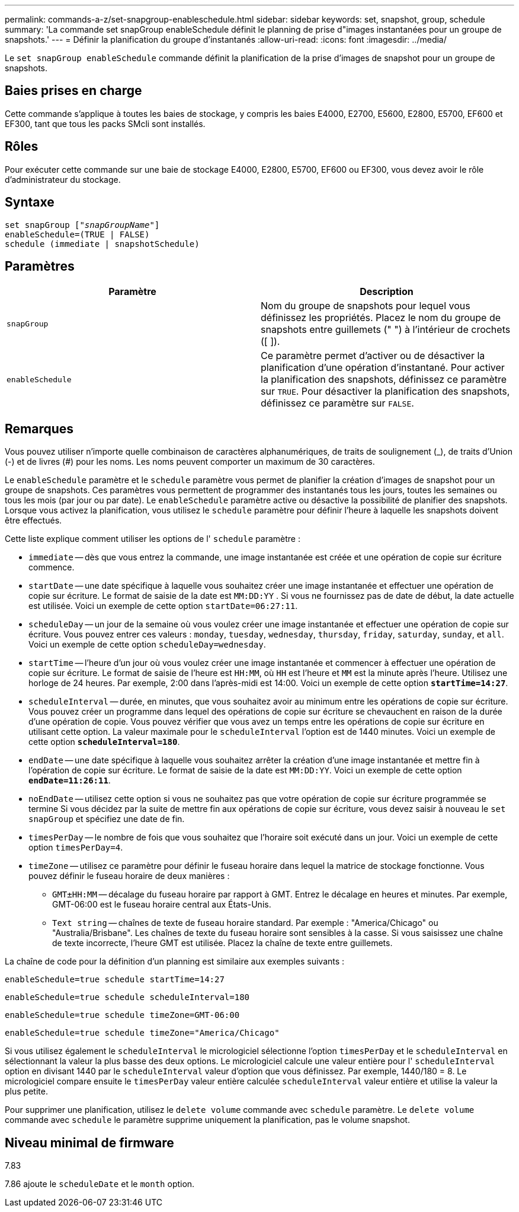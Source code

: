 ---
permalink: commands-a-z/set-snapgroup-enableschedule.html 
sidebar: sidebar 
keywords: set, snapshot, group, schedule 
summary: 'La commande set snapGroup enableSchedule définit le planning de prise d"images instantanées pour un groupe de snapshots.' 
---
= Définir la planification du groupe d'instantanés
:allow-uri-read: 
:icons: font
:imagesdir: ../media/


[role="lead"]
Le `set snapGroup enableSchedule` commande définit la planification de la prise d'images de snapshot pour un groupe de snapshots.



== Baies prises en charge

Cette commande s'applique à toutes les baies de stockage, y compris les baies E4000, E2700, E5600, E2800, E5700, EF600 et EF300, tant que tous les packs SMcli sont installés.



== Rôles

Pour exécuter cette commande sur une baie de stockage E4000, E2800, E5700, EF600 ou EF300, vous devez avoir le rôle d'administrateur du stockage.



== Syntaxe

[source, cli, subs="+macros"]
----
set snapGroup pass:quotes[["_snapGroupName_"]]
enableSchedule=(TRUE | FALSE)
schedule (immediate | snapshotSchedule)
----


== Paramètres

[cols="2*"]
|===
| Paramètre | Description 


 a| 
`snapGroup`
 a| 
Nom du groupe de snapshots pour lequel vous définissez les propriétés. Placez le nom du groupe de snapshots entre guillemets (" ") à l'intérieur de crochets ([ ]).



 a| 
`enableSchedule`
 a| 
Ce paramètre permet d'activer ou de désactiver la planification d'une opération d'instantané. Pour activer la planification des snapshots, définissez ce paramètre sur `TRUE`. Pour désactiver la planification des snapshots, définissez ce paramètre sur `FALSE`.

|===


== Remarques

Vous pouvez utiliser n'importe quelle combinaison de caractères alphanumériques, de traits de soulignement (_), de traits d'Union (-) et de livres (#) pour les noms. Les noms peuvent comporter un maximum de 30 caractères.

Le `enableSchedule` paramètre et le `schedule` paramètre vous permet de planifier la création d'images de snapshot pour un groupe de snapshots. Ces paramètres vous permettent de programmer des instantanés tous les jours, toutes les semaines ou tous les mois (par jour ou par date). Le `enableSchedule` paramètre active ou désactive la possibilité de planifier des snapshots. Lorsque vous activez la planification, vous utilisez le `schedule` paramètre pour définir l'heure à laquelle les snapshots doivent être effectués.

Cette liste explique comment utiliser les options de l' `schedule` paramètre :

* `immediate` -- dès que vous entrez la commande, une image instantanée est créée et une opération de copie sur écriture commence.
* `startDate` -- une date spécifique à laquelle vous souhaitez créer une image instantanée et effectuer une opération de copie sur écriture. Le format de saisie de la date est `MM:DD:YY` . Si vous ne fournissez pas de date de début, la date actuelle est utilisée. Voici un exemple de cette option `startDate=06:27:11`.
* `scheduleDay` -- un jour de la semaine où vous voulez créer une image instantanée et effectuer une opération de copie sur écriture. Vous pouvez entrer ces valeurs : `monday`, `tuesday`, `wednesday`, `thursday`, `friday`, `saturday`, `sunday`, et `all`. Voici un exemple de cette option `scheduleDay=wednesday`.
* `startTime` -- l'heure d'un jour où vous voulez créer une image instantanée et commencer à effectuer une opération de copie sur écriture. Le format de saisie de l'heure est `HH:MM`, où `HH` est l'heure et `MM` est la minute après l'heure. Utilisez une horloge de 24 heures. Par exemple, 2:00 dans l'après-midi est 14:00. Voici un exemple de cette option `*startTime=14:27*`.
*  `scheduleInterval` -- durée, en minutes, que vous souhaitez avoir au minimum entre les opérations de copie sur écriture. Vous pouvez créer un programme dans lequel des opérations de copie sur écriture se chevauchent en raison de la durée d'une opération de copie. Vous pouvez vérifier que vous avez un temps entre les opérations de copie sur écriture en utilisant cette option. La valeur maximale pour le `scheduleInterval` l'option est de 1440 minutes. Voici un exemple de cette option `*scheduleInterval=180*`.
* `endDate` -- une date spécifique à laquelle vous souhaitez arrêter la création d'une image instantanée et mettre fin à l'opération de copie sur écriture. Le format de saisie de la date est `MM:DD:YY`. Voici un exemple de cette option `*endDate=11:26:11*`.
* `noEndDate` -- utilisez cette option si vous ne souhaitez pas que votre opération de copie sur écriture programmée se termine Si vous décidez par la suite de mettre fin aux opérations de copie sur écriture, vous devez saisir à nouveau le `set snapGroup` et spécifiez une date de fin.
* `timesPerDay` -- le nombre de fois que vous souhaitez que l'horaire soit exécuté dans un jour. Voici un exemple de cette option `timesPerDay=4`.
* `timeZone` -- utilisez ce paramètre pour définir le fuseau horaire dans lequel la matrice de stockage fonctionne. Vous pouvez définir le fuseau horaire de deux manières :
+
** `GMT±HH:MM` -- décalage du fuseau horaire par rapport à GMT. Entrez le décalage en heures et minutes. Par exemple, GMT-06:00 est le fuseau horaire central aux États-Unis.
** `Text string` -- chaînes de texte de fuseau horaire standard. Par exemple : "America/Chicago" ou "Australia/Brisbane". Les chaînes de texte du fuseau horaire sont sensibles à la casse. Si vous saisissez une chaîne de texte incorrecte, l'heure GMT est utilisée. Placez la chaîne de texte entre guillemets.




La chaîne de code pour la définition d'un planning est similaire aux exemples suivants :

[listing]
----
enableSchedule=true schedule startTime=14:27
----
[listing]
----
enableSchedule=true schedule scheduleInterval=180
----
[listing]
----
enableSchedule=true schedule timeZone=GMT-06:00
----
[listing]
----
enableSchedule=true schedule timeZone="America/Chicago"
----
Si vous utilisez également le `scheduleInterval` le micrologiciel sélectionne l'option `timesPerDay` et le `scheduleInterval` en sélectionnant la valeur la plus basse des deux options. Le micrologiciel calcule une valeur entière pour l' `scheduleInterval` option en divisant 1440 par le `scheduleInterval` valeur d'option que vous définissez. Par exemple, 1440/180 = 8. Le micrologiciel compare ensuite le `timesPerDay` valeur entière calculée `scheduleInterval` valeur entière et utilise la valeur la plus petite.

Pour supprimer une planification, utilisez le `delete volume` commande avec `schedule` paramètre. Le `delete volume` commande avec `schedule` le paramètre supprime uniquement la planification, pas le volume snapshot.



== Niveau minimal de firmware

7.83

7.86 ajoute le `scheduleDate` et le `month` option.
